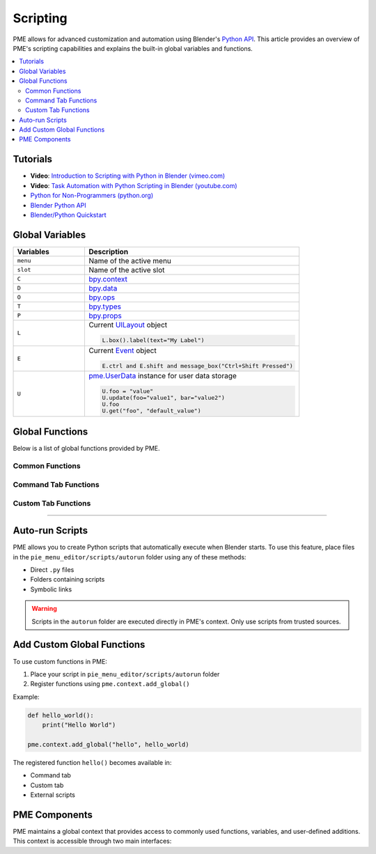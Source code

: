 .. _pme-scripting:

=========
Scripting
=========

PME allows for advanced customization and automation using Blender's `Python API <https://docs.blender.org/api/current/>`_.
This article provides an overview of PME's scripting capabilities and explains the built-in global variables and functions.


.. NOTE: Not necessary for furo or book themes.
.. contents::
   :local:
   :depth: 2
   :class: this-will-duplicate-information-and-it-is-still-useful-here


---------
Tutorials
---------

- **Video**: `Introduction to Scripting with Python in Blender (vimeo.com) <https://vimeo.com/28203314>`_
- **Video**: `Task Automation with Python Scripting in Blender (youtube.com) <https://www.youtube.com/watch?v=ZZWSvUgR38Y>`_
- `Python for Non-Programmers (python.org) <https://wiki.python.org/moin/BeginnersGuide/NonProgrammers>`_
- `Blender Python API <https://docs.blender.org/api/current/>`_
- `Blender/Python Quickstart <https://docs.blender.org/api/current/info_quickstart.html>`_

----------------------
Global Variables
----------------------

.. list-table::
    :header-rows: 1
    :widths: 25 75

    * - **Variables**
      - **Description**
    * - ``menu``
      - Name of the active menu
    * - ``slot``
      - Name of the active slot
    * - ``C``
      - `bpy.context <https://docs.blender.org/api/current/bpy.context.html>`_
    * - ``D``
      - `bpy.data <https://docs.blender.org/api/current/bpy.data.html>`_
    * - ``O``
      - `bpy.ops <https://docs.blender.org/api/current/bpy.ops.html>`_
    * - ``T``
      - `bpy.types <https://docs.blender.org/api/current/bpy.types.html>`_
    * - ``P``
      - `bpy.props <https://docs.blender.org/api/current/bpy.props.html>`_
    * - ``L``
      - Current `UILayout <https://docs.blender.org/api/current/bpy.types.UILayout.html>`_ object
        
        .. code-block:: python

            L.box().label(text="My Label")
    * - ``E``
      - Current `Event <https://docs.blender.org/api/current/bpy.types.Event.html>`_ object
        
        .. code-block:: python

            E.ctrl and E.shift and message_box("Ctrl+Shift Pressed")
    * - ``U``
      - `pme.UserData <#pme.UserData>`_ instance for user data storage

        .. code-block:: python

            U.foo = "value"
            U.update(foo="value1", bar="value2")  
            U.foo
            U.get("foo", "default_value")

-------------------
Global Functions
-------------------

Below is a list of global functions provided by PME.

.. _pme-common-functions:

Common Functions
****************

.. py:function:: execute_script(path, **kwargs)
    :noindex:

    Execute an external Python script.

    :param str path: Path to the ``.py`` file.
    :param kwargs: Additional keyword arguments passed to the script.
    :return: Value of local variable ``return_value`` if it exists, otherwise ``True``.

    **Example**::

        # Display 'Hello World!' message:
        execute_script("scripts/hello_world.py", msg="Hello World!")

        # scripts/hello_world.py:
        # message_box(kwargs["msg"])

        # Display 'Hi!' message:
        message_box(execute_script("scripts/hi.py"))

        # scripts/hi.py:
        # return_value = "Hi!"


.. py:function:: props(name=None, value=None)
    :noindex:

    Get or set the value of a PME Property.

    :param str name: Name of the property.
    :param value: New value of the property.
    :return: PME property container if ``name`` is ``None``, property value if only ``name`` is given, ``True`` if setting a value.

    **Example**::

        # Get property value using string notation
        value = props("MyProperty")
        
        # Alternative: get property using attribute notation
        value = props().MyProperty  # props() returns property container
        
        # Set property value using string notation
        props("MyProperty", value)
        
        # Alternative: set property using attribute notation
        props().MyProperty = value  # props() returns property container


.. py:function:: paint_settings()
    :noindex:

    Retrieve the context-sensitive paint settings.

    :return: The current paint settings or ``None`` if not in a paint mode.

    **Example**::

        ps = paint_settings(); ps and L.template_ID_preview(ps, 'brush')



.. py:function:: find_by(collection, key, value)
    :noindex:

    Find the first item in ``collection`` where ``key`` equals ``value``.

    :return: Collection item if found, otherwise ``None``.

    **Example**::

        m = find_by(C.active_object.modifiers, "type", 'SUBSURF')


.. py:function:: setattr(object, name, value)
    :noindex:

    Same as Python's built-in :func:`setattr`, but returns ``True`` after setting.

    :return: ``True``


.. _pme-command-tab-functions:
Command Tab Functions
*********************

.. py:function:: open_menu(name, slot=None, **kwargs)
    :noindex:

    Open menu, pie menu, popup dialog or execute a stack key, sticky key, modal operator, or macro operator by name.

    :param str name: Name of the menu.
    :param slot: Index or name of the slot for Stack Key execution.
    :param kwargs: Arguments for Modal / Macro Operators used as local variables.
    :return: ``True`` if the menu exists, ``False`` otherwise.

    **Example**::

        # Open the menu depending on the active object's type:
        open_menu("Lamp Pie Menu" if C.active_object.type == 'LAMP' else "Object Pie Menu")

        # Call "My Stack Key" slot depending on Ctrl modifier:
        open_menu("My Stack Key", "Ctrl slot" if E.ctrl else "Shift slot")


.. py:function:: toggle_menu(name, value=None)
    :noindex:

    Enable or disable a menu.

    :param str name: Name of the menu.
    :param bool value: ``True`` to enable, ``False`` to disable, ``None`` to toggle.
    :return: ``True`` if the menu exists, ``False`` otherwise.


.. py:function:: tag_redraw(area=None, region=None)
    :noindex:

    Redraw UI areas or regions.

    :param str area: The :attr:`Area.type <bpy.types.Area.type>` to redraw. Redraw all areas if ``None``.
    :param str region: The :attr:`Region.type <bpy.types.Region.type>` to redraw. Redraw all regions if ``None``.
    :return: ``True``


.. py:function:: close_popups()
    :noindex:

    Close all popup dialogs.

    :return: ``True``


.. py:function:: overlay(text, **kwargs)
    :noindex:

    Draw an overlay message.

    :param str text: Message to display.
    :param kwargs: 
        - ``alignment``: One of ``['TOP', 'TOP_LEFT', 'TOP_RIGHT', 'BOTTOM', 'BOTTOM_LEFT', 'BOTTOM_RIGHT']``. Default is ``'TOP'`` .
        - ``duration``: Duration in seconds. Default is ``2.0`` .
        - ``offset_x``: Horizontal offset. Default is ``10`` px.
        - ``offset_y``: Vertical offset. Default is ``10`` px.
    :return: ``True``

    **Example**::

        overlay('Hello PME!', offset_y=100, duration=1.0)


.. py:function:: message_box(text, icon='INFO', title="Pie Menu Editor")
    :noindex:

    Show a message box.

    :param str text: Message to display.
    :param str icon: Icon name (e.g. 'INFO', 'ERROR', 'QUESTION', etc.).
    :param str title: Window title.
    :return: ``True``


.. py:function:: input_box(func=None, prop=None)
    :noindex:

    Show an input box.

    :param func: Function to call with the input value.
    :param str prop: Path to the property to edit.
    :return: ``True``

    **Example**::

        # Rename object:
        input_box(prop="C.active_object.name")

        # Display input value:
        input_box(func=lambda value: overlay(value))

.. _pme-custom-tab-functions:
Custom Tab Functions
********************

.. py:function:: draw_menu(name, frame=True, dx=0, dy=0)
   :noindex:

   Draw a popup dialog inside another popup dialog or a pie menu.

   :param str name: Name of the menu (popup dialog).
   :param bool frame: Whether to draw a frame.
   :param int dx: Horizontal offset.
   :param int dy: Vertical offset.
   :return: ``True`` if the popup dialog exists, otherwise ``False``.


.. py:function:: operator(layout, operator, text="", icon='NONE', emboss=True, icon_value=0, **kwargs)
    :noindex:

    Similar to :meth:`UILayout.operator() <bpy.types.UILayout.operator>`, but allows filling operator properties.

    :param layout: A :class:`UILayout <bpy.types.UILayout>` instance.
    :param str operator: Identifier of the operator.
    :return: :class:`OperatorProperties <bpy.types.OperatorProperties>` object.

    **Example**::

        operator(L, "wm.context_set_int", "Material Slot 1",
                data_path="active_object.active_material_index", value=0)

        # Same as:
        # op = L.operator("wm.context_set_int", text="Material Slot 1")
        # op.data_path = "active_object.active_material_index"
        # op.value = 0


.. py:function:: custom_icon(filename)
    :noindex:

    Get the integer value associated with a custom icon.

    :param str filename: Icon filename without extension, located in ``pie_menu_editor/icons/``.
    :return: The integer value of the custom icon.

    **Example**::

        L.label(text="My Custom Icon", icon_value=custom_icon("p1"))


.. py:function:: panel(id, frame=True, header=True, expand=None)
    :noindex:

    Draws a panel by its ID.

    :param str id: ID of the panel.
    :param bool frame: Draw a framed panel.
    :param bool header: Draw the panel header.
    :param expand: ``True`` to expand, ``False`` to collapse, ``None`` to use the current state.
    :return: ``True``

    **Example**::

        panel("MATERIAL_PT_context_material", True, True, True)

----

---------------------
Auto-run Scripts
---------------------

PME allows you to create Python scripts that automatically execute when Blender starts.
To use this feature, place files in the ``pie_menu_editor/scripts/autorun`` folder using any of these methods:

- Direct ``.py`` files
- Folders containing scripts
- Symbolic links

.. warning::
   Scripts in the ``autorun`` folder are executed directly in PME's context.
   Only use scripts from trusted sources.

----------------------------
Add Custom Global Functions
----------------------------

To use custom functions in PME:

1. Place your script in ``pie_menu_editor/scripts/autorun`` folder 
2. Register functions using ``pme.context.add_global()``

Example:

.. code-block:: python

    def hello_world():
        print("Hello World")

    pme.context.add_global("hello", hello_world)

The registered function ``hello()`` becomes available in:

- Command tab
- Custom tab  
- External scripts


-------------------
PME Components
-------------------

PME maintains a global context that provides access to commonly used functions, variables, and user-defined additions.
This context is accessible through two main interfaces:

.. py:class:: pme.context

    .. py:attribute:: globals
        :type: dict

        Access PME's global context dictionary. Contains:
        
        - Built-in shortcuts (``C``, ``D``, ``O``, ``L``, etc.)
        - Registered custom functions and values
        - User data storage (``U``)
        
        .. code-block:: python
            
            from pie_menu_editor import pme
            
            # Access globals from external scripts
            g = pme.context.globals
            props = g.get('props')
            user_data = g.get('U')

    .. py:method:: add_global(key, value)
        
        Register a custom function or value in the global context.

        :param str key: Name for accessing the item
        :param value: Function or value to register
        :rtype: None

        .. code-block:: python

            # Register a function
            def my_tool():
                bpy.ops.mesh.select_all(action='TOGGLE')
            
            pme.context.add_global("toggle_select", my_tool)

            # Register a constant
            pme.context.add_global("MAX_ITEMS", 10)

            # Access from PME menus via Command tab:
            # toggle_select()
            # MAX_ITEMS


.. py:class:: pme.UserData

    Flexible storage for user-defined data that persists during the Blender session.

    .. py:method:: get(name, default=None)

        Get a stored value.

        :param str name: Data key
        :param default: Value to return if key doesn't exist
        :return: Stored value or default

    .. py:method:: update(**kwargs)

        Update multiple values at once.

        .. code-block:: python

            U = pme.context.globals['U']  # Get UserData instance
            U.update(tool_state="active", count=5)
            print(U.tool_state)  # "active"
